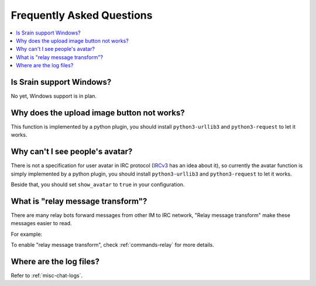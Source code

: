 ==========================
Frequently Asked Questions
==========================

.. contents::
    :local:
    :depth: 3
    :backlinks: none

Is Srain support Windows?
=========================

No yet, Windows support is in plan.

Why does the upload image button not works?
===========================================

This function is implemented by a python plugin, you should install
``python3-urllib3`` and ``python3-request`` to let it works.

Why can't I see people's avatar?
================================

There is not a specification for user avatar in IRC protocol
(`IRCv3`_ has an idea about it), so currently the avatar function is simply
implemented by a python plugin, you should install ``python3-urllib3`` and
``python3-request`` to let it works.

Beside that, you should set ``show_avatar`` to ``true`` in your configuration.

.. _IRCv3: http://ircv3.net/

.. _faq-relay-message-transform:

What is "relay message transform"?
==================================

There are many relay bots forward messages from other IM to IRC network,
"Relay message transform" make these messages easier to read.

For example:

.. image:: http://img.vim-cn.com/7f/5211f94b8bcfabf16a852907bc76001ee321be.png

To enable "relay message transform", check :ref:`commands-relay` for more
details.

Where are the log files?
========================

Refer to :ref:`misc-chat-logs`.

